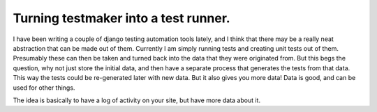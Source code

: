.. post:: 2008-10-25 23:17:28

Turning testmaker into a test runner.
=====================================

I have been writing a couple of django testing automation tools
lately, and I think that there may be a really neat abstraction
that can be made out of them. Currently I am simply running tests
and creating unit tests out of them. Presumably these can then be
taken and turned back into the data that they were originated from.
But this begs the question, why not just store the initial data,
and then have a separate process that generates the tests from that
data. This way the tests could be re-generated later with new data.
But it also gives you more data! Data is good, and can be used for
other things.

The idea is basically to have a log of activity on your site, but
have more data about it.


